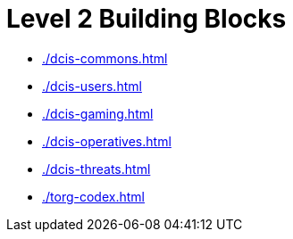 = Level 2 Building Blocks

* xref:./dcis-commons.adoc[leveloffset=+1]
* xref:./dcis-users.adoc[leveloffset=+1]
* xref:./dcis-gaming.adoc[leveloffset=+1]
* xref:./dcis-operatives.adoc[leveloffset=+1]
* xref:./dcis-threats.adoc[leveloffset=+1]
* xref:./torg-codex.adoc[leveloffset=+1]
